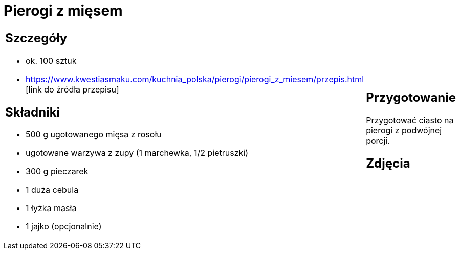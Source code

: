 = Pierogi z mięsem

[cols=".<a,.<a"]
[frame=none]
[grid=none]
|===
|
== Szczegóły
* ok. 100 sztuk
* https://www.kwestiasmaku.com/kuchnia_polska/pierogi/pierogi_z_miesem/przepis.html [link do źródła przepisu]

== Składniki
* 500 g ugotowanego mięsa z rosołu
* ugotowane warzywa z zupy (1 marchewka, 1/2 pietruszki)
* 300 g pieczarek
* 1 duża cebula
* 1 łyżka masła
* 1 jajko (opcjonalnie)

|
== Przygotowanie
Przygotować ciasto na pierogi z podwójnej porcji.

== Zdjęcia
|===
